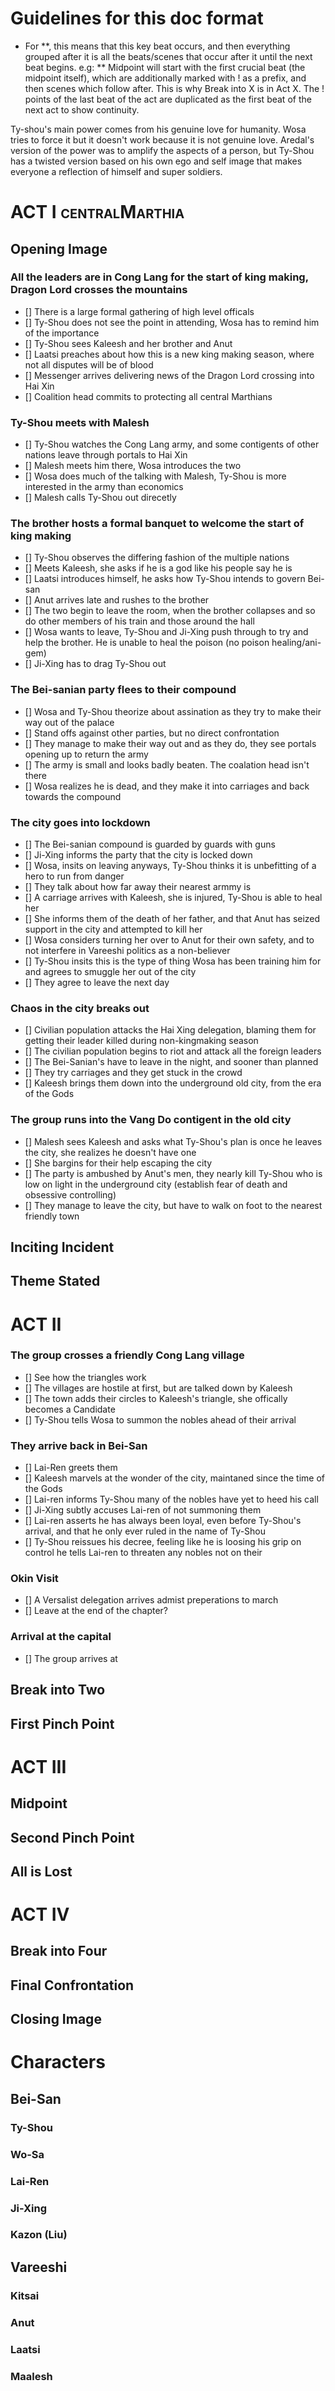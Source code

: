 * Guidelines for this doc format
- For **, this means that this key beat occurs, and then
  everything grouped after it is all the beats/scenes that occur
  after it until the next beat begins. e.g: ** Midpoint will start
  with the first crucial beat (the midpoint itself), which are
  additionally marked with ! as a prefix, and then scenes which
  follow after. This is why Break into X is in Act X. The ! points
  of the last beat of the act are duplicated as the first beat of
  the next act to show continuity.

Ty-shou's main power comes from his genuine love for humanity. Wosa tries to force it but it doesn't work because it is not genuine love. Aredal's version of the power was to amplify the aspects of a person, but Ty-Shou has a twisted version based on his own ego and self image that makes everyone a reflection of himself and super soldiers.

* ACT I :centralMarthia:
** Opening Image
*** All the leaders are in Cong Lang for the start of king making, Dragon Lord crosses the mountains
- [] There is a large formal gathering of high level officals
- [] Ty-Shou does not see the point in attending, Wosa has to remind him of the importance
- [] Ty-Shou sees  Kaleesh and her brother and Anut
- [] Laatsi preaches about how this is a new king making season, where not all disputes will be of blood
- [] Messenger arrives delivering news of the Dragon Lord crossing into Hai Xin
- [] Coalition head commits to protecting all central Marthians 
*** Ty-Shou meets with Malesh
- [] Ty-Shou watches the Cong Lang army, and some contigents of other nations leave through portals to Hai Xin
- [] Malesh meets him there, Wosa introduces the two
- [] Wosa does much of the talking with Malesh, Ty-Shou is more interested in the army than economics
- [] Malesh calls Ty-Shou out direcetly
*** The brother hosts a formal banquet to welcome the start of king making
- [] Ty-Shou observes the differing fashion of the multiple nations
- [] Meets Kaleesh, she asks if he is a god like his people say he is
- [] Laatsi introduces himself, he asks how Ty-Shou intends to govern Bei-san
- [] Anut arrives late and rushes to the brother
- [] The two begin to leave the room, when the brother collapses and so do other members of his train and those around the hall
- [] Wosa wants to leave, Ty-Shou and Ji-Xing push through to try and help the brother. He is unable to heal the poison (no poison healing/ani-gem)
- [] Ji-Xing has to drag Ty-Shou out
*** The Bei-sanian party flees to their compound
- [] Wosa and Ty-Shou theorize about assination as they try to make their way out of the palace
- [] Stand offs against other parties, but no direct confrontation
- [] They manage to make their way out and as they do, they see portals opening up to return the army
- [] The army is small and looks badly beaten. The coalation head isn't there
- [] Wosa realizes he is dead, and they make it into carriages and back towards the compound
*** The city goes into lockdown
- [] The Bei-sanian compound is guarded by guards with guns
- [] Ji-Xing informs the party that the city is locked down
- [] Wosa, insits on leaving anyways, Ty-Shou thinks it is unbefitting of a hero to run from danger
- [] They talk about how far away their nearest armmy is
- [] A carriage arrives with Kaleesh, she is injured, Ty-Shou is able to heal her
- [] She informs them of the death of her father, and that Anut has seized support in the city and attempted to kill her
- [] Wosa considers turning her over to Anut for their own safety, and to not interfere in Vareeshi politics as a non-believer
- [] Ty-Shou insits this is the type of thing Wosa has been training him for and agrees to smuggle her out of the city
- [] They agree to leave the next day
*** Chaos in the city breaks out
- [] Civilian population attacks the Hai Xing delegation, blaming them for getting their leader killed during non-kingmaking season
- [] The civilian population begins to riot and attack all the foreign leaders
- [] The Bei-Sanian's have to leave in the night, and sooner than planned
- [] They try carriages and they get stuck in the crowd
- [] Kaleesh brings them down into the underground old city, from the era of the Gods
*** The group runs into the Vang Do contigent in the old city
- [] Malesh sees Kaleesh and asks what Ty-Shou's plan is once he leaves the city, she realizes he doesn't have one
- [] She bargins for their help escaping the city
- [] The party is ambushed by Anut's men, they nearly kill Ty-Shou who is low on light in the underground city (establish fear of death and obsessive controlling)
- [] They manage to leave the city, but have to walk on foot to the nearest friendly town
** Inciting Incident
** Theme Stated
* ACT II
*** The group crosses a friendly Cong Lang village
- [] See how the triangles work
- [] The villages are hostile at first, but are talked down by Kaleesh
- [] The town adds their circles to Kaleesh's triangle, she offically becomes a Candidate
- [] Ty-Shou tells Wosa to summon the nobles ahead of their arrival
*** They arrive back in Bei-San
- [] Lai-Ren greets them
- [] Kaleesh marvels at the wonder of the city, maintaned since the time of the Gods
- [] Lai-ren informs Ty-Shou many of the nobles have yet to heed his call
- [] Ji-Xing subtly accuses Lai-ren of not summoning them
- [] Lai-ren asserts he has always been loyal, even before Ty-Shou's arrival, and that he only ever ruled in the name of Ty-Shou
- [] Ty-Shou reissues his decree, feeling like he is loosing his grip on control he tells Lai-ren to threaten any nobles not on their
*** Okin Visit
- [] A Versalist delegation arrives admist preperations to march
- [] Leave at the end of the chapter?
*** Arrival at the capital
- [] The group arrives at
** Break into Two

** First Pinch Point
* ACT III
** Midpoint
** Second Pinch Point
** All is Lost
* ACT IV
** Break into Four
** Final Confrontation
** Closing Image

* Characters
** Bei-San
*** Ty-Shou
*** Wo-Sa
*** Lai-Ren
*** Ji-Xing
*** Kazon (Liu)
** Vareeshi
*** Kitsai
*** Anut
*** Laatsi
*** Maalesh



